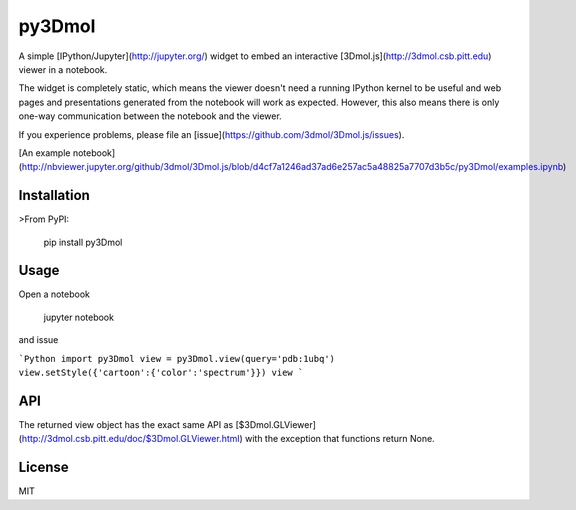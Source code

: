 py3Dmol
=======

A simple [IPython/Jupyter](http://jupyter.org/) widget to
embed an interactive [3Dmol.js](http://3dmol.csb.pitt.edu) viewer in a notebook.

The widget is completely static, which means the viewer doesn't need a running
IPython kernel to be useful and web pages and presentations generated from
the notebook will work as expected.  However, this also means there is only
one-way communication between the notebook and the viewer.

If you experience problems, please file 
an [issue](https://github.com/3dmol/3Dmol.js/issues).


[An example notebook](http://nbviewer.jupyter.org/github/3dmol/3Dmol.js/blob/d4cf7a1246ad37ad6e257ac5a48825a7707d3b5c/py3Dmol/examples.ipynb)

Installation
------------

>From PyPI:

    pip install py3Dmol


Usage
-----

Open a notebook

    jupyter notebook

and issue

```Python
import py3Dmol
view = py3Dmol.view(query='pdb:1ubq')
view.setStyle({'cartoon':{'color':'spectrum'}})
view
```

API
---

The returned view object has the exact same API as [$3Dmol.GLViewer](http://3dmol.csb.pitt.edu/doc/$3Dmol.GLViewer.html)
with the exception that functions return None.


License
-------

MIT


